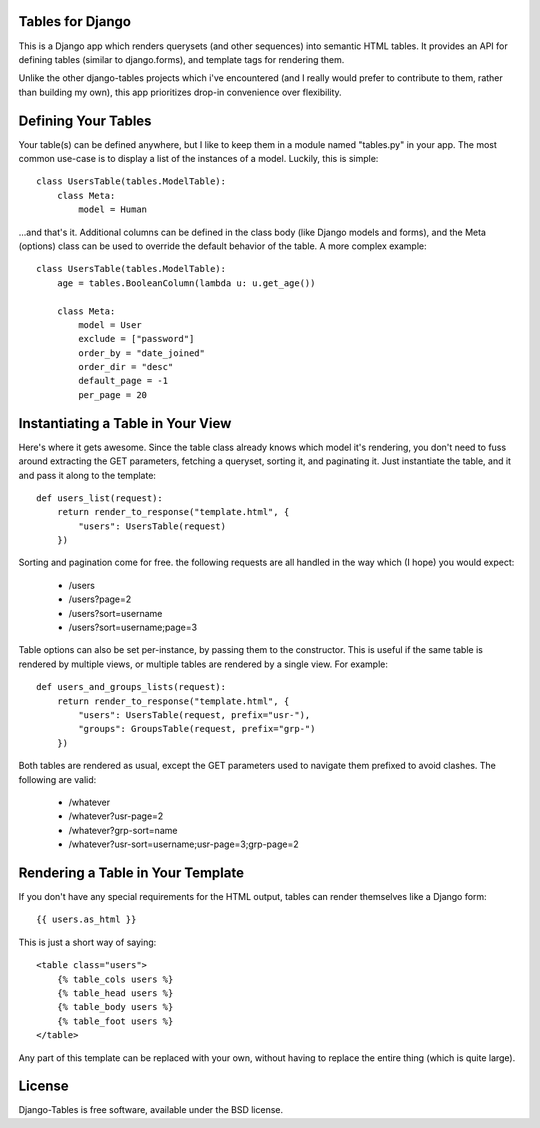 Tables for Django
=================

This is a Django app which renders querysets (and other sequences) into semantic HTML tables. It provides an API for defining tables (similar to django.forms), and template tags for rendering them.

Unlike the other django-tables projects which i've encountered (and I really would prefer to contribute to them, rather than building my own), this app prioritizes drop-in convenience over flexibility.


Defining Your Tables
====================

Your table(s) can be defined anywhere, but I like to keep them in a module named "tables.py" in your app. The most common use-case is to display a list of the instances of a model. Luckily, this is simple::

  class UsersTable(tables.ModelTable):
      class Meta:
          model = Human

...and that's it. Additional columns can be defined in the class body (like Django models and forms), and the Meta (options) class can be used to override the default behavior of the table. A more complex example::

  class UsersTable(tables.ModelTable):
      age = tables.BooleanColumn(lambda u: u.get_age())

      class Meta:
          model = User
          exclude = ["password"]
          order_by = "date_joined"
          order_dir = "desc"
          default_page = -1
          per_page = 20


Instantiating a Table in Your View
==================================

Here's where it gets awesome. Since the table class already knows which model it's rendering, you don't need to fuss around extracting the GET parameters, fetching a queryset, sorting it, and paginating it. Just instantiate the table, and it and pass it along to the template::

  def users_list(request):
      return render_to_response("template.html", {
          "users": UsersTable(request)
      })

Sorting and pagination come for free. the following requests are all handled in the way which (I hope) you would expect:

 - /users
 - /users?page=2
 - /users?sort=username
 - /users?sort=username;page=3

Table options can also be set per-instance, by passing them to the constructor. This is useful if the same table is rendered by multiple views, or multiple tables are rendered by a single view. For example::

  def users_and_groups_lists(request):
      return render_to_response("template.html", {
          "users": UsersTable(request, prefix="usr-"),
          "groups": GroupsTable(request, prefix="grp-")
      })

Both tables are rendered as usual, except the GET parameters used to navigate them prefixed to avoid clashes. The following are valid:

 - /whatever
 - /whatever?usr-page=2
 - /whatever?grp-sort=name
 - /whatever?usr-sort=username;usr-page=3;grp-page=2


Rendering a Table in Your Template
==================================

If you don't have any special requirements for the HTML output, tables can render themselves like a Django form::

  {{ users.as_html }}

This is just a short way of saying::

  <table class="users">
      {% table_cols users %}
      {% table_head users %}
      {% table_body users %}
      {% table_foot users %}
  </table>

Any part of this template can be replaced with your own, without having to replace the entire thing (which is quite large).


License
=======
Django-Tables is free software, available under the BSD license.
